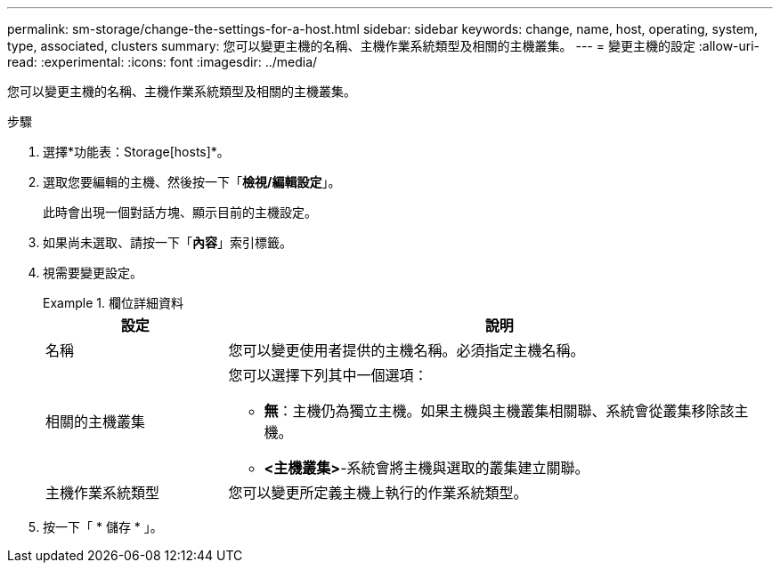 ---
permalink: sm-storage/change-the-settings-for-a-host.html 
sidebar: sidebar 
keywords: change, name, host, operating, system, type, associated, clusters 
summary: 您可以變更主機的名稱、主機作業系統類型及相關的主機叢集。 
---
= 變更主機的設定
:allow-uri-read: 
:experimental: 
:icons: font
:imagesdir: ../media/


[role="lead"]
您可以變更主機的名稱、主機作業系統類型及相關的主機叢集。

.步驟
. 選擇*功能表：Storage[hosts]*。
. 選取您要編輯的主機、然後按一下「*檢視/編輯設定*」。
+
此時會出現一個對話方塊、顯示目前的主機設定。

. 如果尚未選取、請按一下「*內容*」索引標籤。
. 視需要變更設定。
+
.欄位詳細資料
====
[cols="1a,3a"]
|===
| 設定 | 說明 


 a| 
名稱
 a| 
您可以變更使用者提供的主機名稱。必須指定主機名稱。



 a| 
相關的主機叢集
 a| 
您可以選擇下列其中一個選項：

** *無*：主機仍為獨立主機。如果主機與主機叢集相關聯、系統會從叢集移除該主機。
** *<主機叢集>*-系統會將主機與選取的叢集建立關聯。




 a| 
主機作業系統類型
 a| 
您可以變更所定義主機上執行的作業系統類型。

|===
====
. 按一下「 * 儲存 * 」。

